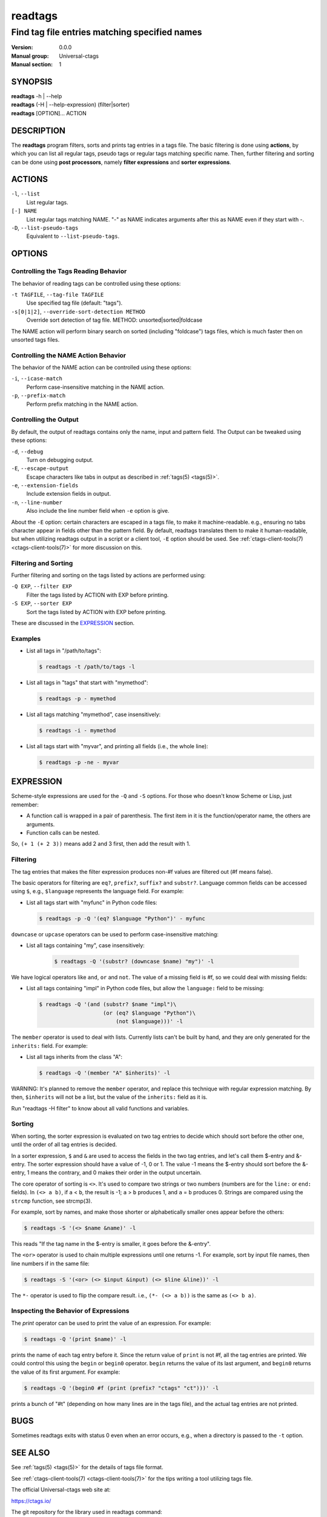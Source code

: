 .. _readtags(1):

==============================================================
readtags
==============================================================
--------------------------------------------------------------
Find tag file entries matching specified names
--------------------------------------------------------------
:Version: 0.0.0
:Manual group: Universal-ctags
:Manual section: 1

SYNOPSIS
--------
|	**readtags** -h | --help
|	**readtags** (-H | --help-expression) (filter|sorter)
|	**readtags** [OPTION]... ACTION

DESCRIPTION
-----------
The **readtags** program filters, sorts and prints tag entries in a tags file.
The basic filtering is done using **actions**, by which you can list all
regular tags, pseudo tags or regular tags matching specific name. Then, further
filtering and sorting can be done using **post processors**, namely **filter
expressions** and **sorter expressions**.

ACTIONS
-------
``-l``, ``--list``
	List regular tags.

``[-] NAME``
	List regular tags matching NAME.
	"-" as NAME indicates arguments after this as NAME even if they start with -.

``-D``, ``--list-pseudo-tags``
	Equivalent to ``--list-pseudo-tags``.

OPTIONS
-------

Controlling the Tags Reading Behavior
~~~~~~~~~~~~~~~~~~~~~~~~~~~~~~~~~~~~~
The behavior of reading tags can be controlled using these options:

``-t TAGFILE``, ``--tag-file TAGFILE``
	Use specified tag file (default: "tags").

``-s[0|1|2]``, ``--override-sort-detection METHOD``
	Override sort detection of tag file.
	METHOD: unsorted|sorted|foldcase

The NAME action will perform binary search on sorted (including "foldcase")
tags files, which is much faster then on unsorted tags files.

Controlling the NAME Action Behavior
~~~~~~~~~~~~~~~~~~~~~~~~~~~~~~~~~~~~
The behavior of the NAME action can be controlled using these options:

``-i``, ``--icase-match``
	Perform case-insensitive matching in the NAME action.

``-p``, ``--prefix-match``
	Perform prefix matching in the NAME action.

Controlling the Output
~~~~~~~~~~~~~~~~~~~~~~
By default, the output of readtags contains only the name, input and pattern
field. The Output can be tweaked using these options:

``-d``, ``--debug``
	Turn on debugging output.

``-E``, ``--escape-output``
	Escape characters like tabs in output as described in :ref:`tags(5) <tags(5)>`.

``-e``, ``--extension-fields``
	Include extension fields in output.

``-n``, ``--line-number``
	Also include the line number field when ``-e`` option is give.

About the ``-E`` option: certain characters are escaped in a tags file, to make
it machine-readable. e.g., ensuring no tabs character appear in fields other
than the pattern field. By default, readtags translates them to make it
human-readable, but when utilizing readtags output in a script or a client
tool, ``-E`` option should be used. See :ref:`ctags-client-tools(7) <ctags-client-tools(7)>` for more
discussion on this.

Filtering and Sorting
~~~~~~~~~~~~~~~~~~~~~
Further filtering and sorting on the tags listed by actions are performed using:

``-Q EXP``, ``--filter EXP``
	Filter the tags listed by ACTION with EXP before printing.

``-S EXP``, ``--sorter EXP``
	Sort the tags listed by ACTION with EXP before printing.

These are discussed in the `EXPRESSION`_ section.

Examples
~~~~~~~~
* List all tags in "/path/to/tags":

  .. code-block:: console

     $ readtags -t /path/to/tags -l

* List all tags in "tags" that start with "mymethod":

  .. code-block:: console

     $ readtags -p - mymethod

* List all tags matching "mymethod", case insensitively:

  .. code-block:: console

     $ readtags -i - mymethod

* List all tags start with "myvar", and printing all fields (i.e., the whole line):

  .. code-block:: console

     $ readtags -p -ne - myvar

EXPRESSION
----------
Scheme-style expressions are used for the ``-Q`` and ``-S`` options. For those
who doesn't know Scheme or Lisp, just remember:

* A function call is wrapped in a pair of parenthesis. The first item in it is
  the function/operator name, the others are arguments.
* Function calls can be nested.

So, ``(+ 1 (+ 2 3))`` means add 2 and 3 first, then add the result with 1.

Filtering
~~~~~~~~~
The tag entries that makes the filter expression produces non-#f values are
filtered out (#f means false).

The basic operators for filtering are ``eq?``, ``prefix?``, ``suffix?`` and
``substr?``. Language common fields can be accessed using ``$``, e.g.,
``$language`` represents the language field. For example:

* List all tags start with "myfunc" in Python code files:

  .. code-block:: console

     $ readtags -p -Q '(eq? $language "Python")' - myfunc

``downcase`` or ``upcase`` operators can be used to perform case-insensitive
matching:

* List all tags containing "my", case insensitively:

    .. code-block:: console

     $ readtags -Q '(substr? (downcase $name) "my")' -l

We have logical operators like ``and``, ``or`` and ``not``. The value of a
missing field is #f, so we could deal with missing fields:

* List all tags containing "impl" in Python code files, but allow the
  ``language:`` field to be missing:

  .. code-block:: console

     $ readtags -Q '(and (substr? $name "impl")\
                         (or (eq? $language "Python")\
                             (not $language)))' -l

The ``member`` operator is used to deal with lists. Currently lists can't be
built by hand, and they are only generated for the ``inherits:`` field. For
example:

* List all tags inherits from the class "A":

  .. code-block:: console

     $ readtags -Q '(member "A" $inherits)' -l

WARNING: It's planned to remove the ``member`` operator, and replace this
technique with regular expression matching. By then, ``$inherits`` will not be
a list, but the value of the ``inherits:`` field as it is.

Run "readtags -H filter" to know about all valid functions and variables.

Sorting
~~~~~~~
When sorting, the sorter expression is evaluated on two tag entries to decide
which should sort before the other one, until the order of all tag entries is
decided.

In a sorter expression, ``$`` and ``&`` are used to access the fields in the
two tag entries, and let's call them $-entry and &-entry. The sorter expression
should have a value of -1, 0 or 1. The value -1 means the $-entry should sort
before the &-entry, 1 means the contrary, and 0 makes their order in the output
uncertain.

The core operator of sorting is ``<>``. It's used to compare two strings or two
numbers (numbers are for the ``line:`` or ``end:`` fields). In ``(<> a b)``, if
``a`` < ``b``, the result is -1; ``a`` > ``b`` produces 1, and ``a`` = ``b``
produces 0. Strings are compared using the ``strcmp`` function, see strcmp(3).

For example, sort by names, and make those shorter or alphabetically smaller
ones appear before the others:

.. code-block:: console

   $ readtags -S '(<> $name &name)' -l

This reads "If the tag name in the $-entry is smaller, it goes before the
&-entry".

The ``<or>`` operator is used to chain multiple expressions until one returns
-1. For example, sort by input file names, then line numbers if in the same
file:

.. code-block:: console

   $ readtags -S '(<or> (<> $input &input) (<> $line &line))' -l

The ``*-`` operator is used to flip the compare result. i.e., ``(*- (<> a b))``
is the same as ``(<> b a)``.

Inspecting the Behavior of Expressions
~~~~~~~~~~~~~~~~~~~~~~~~~~~~~~~~~~~~~~
The `print` operator can be used to print the value of an expression. For
example:

.. code-block:: console

   $ readtags -Q '(print $name)' -l

prints the name of each tag entry before it. Since the return value of
``print`` is not #f, all the tag entries are printed. We could control this
using the ``begin`` or ``begin0`` operator. ``begin`` returns the value of its
last argument, and ``begin0`` returns the value of its first argument. For
example:

.. code-block:: console

   $ readtags -Q '(begin0 #f (print (prefix? "ctags" "ct")))' -l

prints a bunch of "#t" (depending on how many lines are in the tags file), and
the actual tag entries are not printed.

BUGS
----
Sometimes readtags exits with status 0 even when an error occurs, e.g., when a
directory is passed to the ``-t`` option.

SEE ALSO
--------
See :ref:`tags(5) <tags(5)>` for the details of tags file format.

See :ref:`ctags-client-tools(7) <ctags-client-tools(7)>` for the tips writing a
tool utilizing tags file.

The official Universal-ctags web site at:

https://ctags.io/

The git repository for the library used in readtags command:

https://github.com/universal-ctags/libreadtags

CREDITS
-------
Universal-ctags project
https://ctags.io/

Darren Hiebert <dhiebert@users.sourceforge.net>
http://DarrenHiebert.com/

The readtags command and libreadtags maintained at Universal-ctags
are derrived from readtags.c and readtags.h developd at
http://ctags.sourceforge.net.
